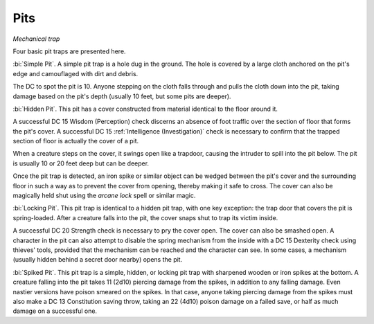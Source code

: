 Pits
~~~~

*Mechanical trap*

Four basic pit traps are presented here.

:bi:`Simple Pit`. A simple pit trap is a hole dug in the ground. The
hole is covered by a large cloth anchored on the pit's edge and
camouflaged with dirt and debris.

The DC to spot the pit is 10. Anyone stepping on the cloth falls through
and pulls the cloth down into the pit, taking damage based on the pit's
depth (usually 10 feet, but some pits are deeper).

:bi:`Hidden Pit`. This pit has a cover constructed from material
identical to the floor around it.

A successful DC 15 Wisdom (Perception) check discerns an absence of foot
traffic over the section of floor that forms the pit's cover. A
successful DC 15 :ref:`Intelligence (Investigation)` check is necessary to
confirm that the trapped section of floor is actually the cover of a
pit.

When a creature steps on the cover, it swings open like a trapdoor,
causing the intruder to spill into the pit below. The pit is usually 10
or 20 feet deep but can be deeper.

Once the pit trap is detected, an iron spike or similar object can be
wedged between the pit's cover and the surrounding floor in such a way
as to prevent the cover from opening, thereby making it safe to cross.
The cover can also be magically held shut using the *arcane lock* spell
or similar magic.

:bi:`Locking Pit`. This pit trap is identical to a hidden pit trap, with
one key exception: the trap door that covers the pit is spring-loaded.
After a creature falls into the pit, the cover snaps shut to trap its
victim inside.

A successful DC 20 Strength check is necessary to pry the cover open.
The cover can also be smashed open. A character in the pit can also
attempt to disable the spring mechanism from the inside with a DC 15
Dexterity check using thieves' tools, provided that the mechanism can be
reached and the character can see. In some cases, a mechanism (usually
hidden behind a secret door nearby) opens the pit.

:bi:`Spiked Pit`. This pit trap is a simple, hidden, or locking pit trap
with sharpened wooden or iron spikes at the bottom. A creature falling
into the pit takes 11 (2d10) piercing damage from the spikes, in
addition to any falling damage. Even nastier versions have poison
smeared on the spikes. In that case, anyone taking piercing damage from
the spikes must also make a DC 13 Constitution saving throw, taking an
22 (4d10) poison damage on a failed save, or half as much damage on a
successful one.

